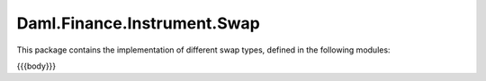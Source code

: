 .. Copyright (c) 2023 Digital Asset (Switzerland) GmbH and/or its affiliates. All rights reserved.
.. SPDX-License-Identifier: Apache-2.0

.. _reference-daml-finance-instrument-swap:

Daml.Finance.Instrument.Swap
============================

This package contains the implementation of different swap types, defined in the following
modules:

{{{body}}}

